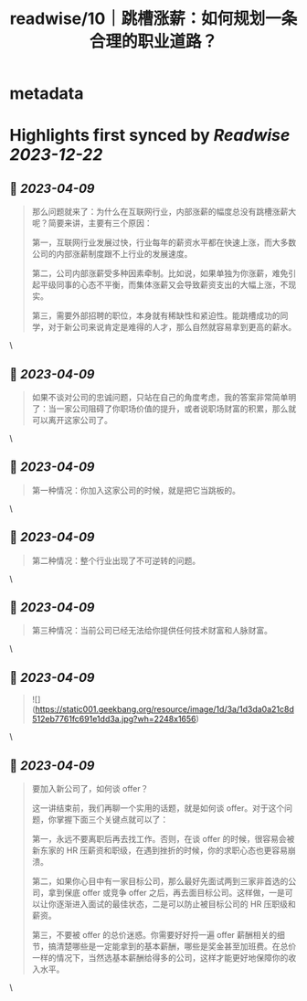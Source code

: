 :PROPERTIES:
:title: readwise/10｜跳槽涨薪：如何规划一条合理的职业道路？
:END:


* metadata
:PROPERTIES:
:author: [[geekbang.org]]
:full-title: "10｜跳槽涨薪：如何规划一条合理的职业道路？"
:category: [[articles]]
:url: https://time.geekbang.org/column/article/402957
:tags:[[gt/程序员的个人财富课]],
:image-url: https://static001.geekbang.org/resource/image/77/4a/77cbd22e68593a88feddbd5d1480534a.jpg
:END:

* Highlights first synced by [[Readwise]] [[2023-12-22]]
** 📌 [[2023-04-09]]
#+BEGIN_QUOTE
那么问题就来了：为什么在互联网行业，内部涨薪的幅度总没有跳槽涨薪大呢？简要来讲，主要有三个原因：

第一，互联网行业发展过快，行业每年的薪资水平都在快速上涨，而大多数公司的内部涨薪制度跟不上行业的发展速度。

第二，公司内部涨薪受多种因素牵制。比如说，如果单独为你涨薪，难免引起平级同事的心态不平衡，而集体涨薪又会导致薪资支出的大幅上涨，不现实。

第三，需要外部招聘的职位，本身就有稀缺性和紧迫性。能跳槽成功的同学，对于新公司来说肯定是难得的人才，那么自然就容易拿到更高的薪水。 
#+END_QUOTE\
** 📌 [[2023-04-09]]
#+BEGIN_QUOTE
如果不谈对公司的忠诚问题，只站在自己的角度考虑，我的答案非常简单明了：当一家公司阻碍了你职场价值的提升，或者说职场财富的积累，那么就可以离开这家公司了。 
#+END_QUOTE\
** 📌 [[2023-04-09]]
#+BEGIN_QUOTE
第一种情况：你加入这家公司的时候，就是把它当跳板的。 
#+END_QUOTE\
** 📌 [[2023-04-09]]
#+BEGIN_QUOTE
第二种情况：整个行业出现了不可逆转的问题。 
#+END_QUOTE\
** 📌 [[2023-04-09]]
#+BEGIN_QUOTE
第三种情况：当前公司已经无法给你提供任何技术财富和人脉财富。 
#+END_QUOTE\
** 📌 [[2023-04-09]]
#+BEGIN_QUOTE
![](https://static001.geekbang.org/resource/image/1d/3a/1d3da0a21c8d512eb7761fc691e1dd3a.jpg?wh=2248x1656) 
#+END_QUOTE\
** 📌 [[2023-04-09]]
#+BEGIN_QUOTE
要加入新公司了，如何谈 offer？

这一讲结束前，我们再聊一个实用的话题，就是如何谈 offer。对于这个问题，你掌握下面三个关键点就可以了：

第一，永远不要离职后再去找工作。否则，在谈 offer 的时候，很容易会被新东家的 HR 压薪资和职级，在遇到挫折的时候，你的求职心态也更容易崩溃。

第二，如果你心目中有一家目标公司，那么最好先面试两到三家非首选的公司，拿到保底 offer 或竞争 offer 之后，再去面目标公司。这样做，一是可以让你逐渐进入面试的最佳状态，二是可以防止被目标公司的 HR 压职级和薪资。

第三，不要被 offer 的总价迷惑。你需要好好捋一遍 offer 薪酬相关的细节，搞清楚哪些是一定能拿到的基本薪酬，哪些是奖金甚至加班费。在总价一样的情况下，当然选基本薪酬给得多的公司，这样才能更好地保障你的收入水平。 
#+END_QUOTE\